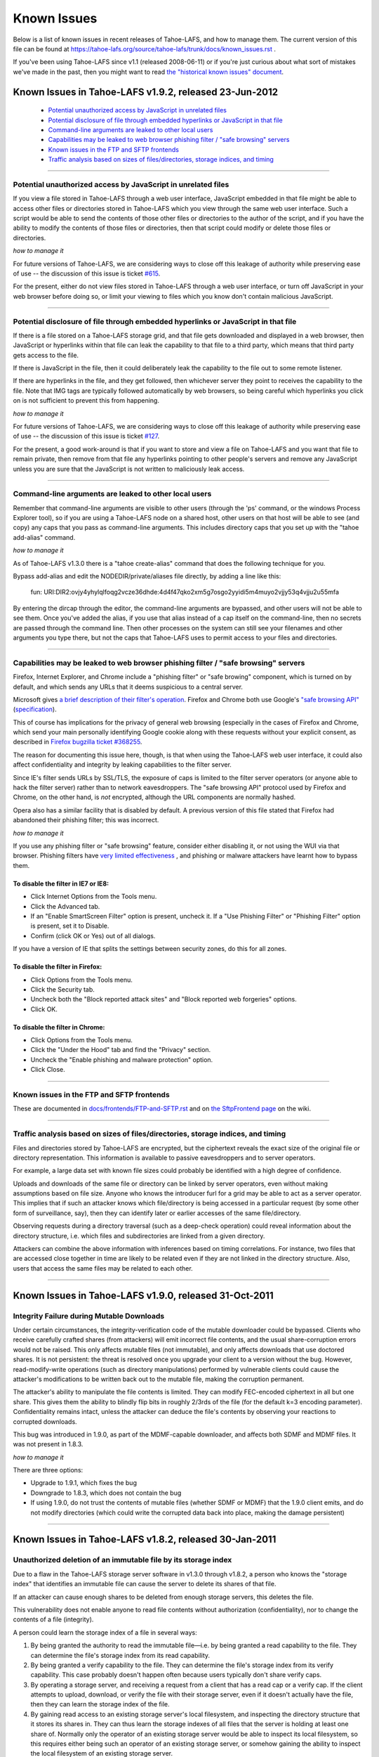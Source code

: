 ﻿
============
Known Issues
============

Below is a list of known issues in recent releases of Tahoe-LAFS, and how to
manage them.  The current version of this file can be found at
https://tahoe-lafs.org/source/tahoe-lafs/trunk/docs/known_issues.rst .

If you've been using Tahoe-LAFS since v1.1 (released 2008-06-11) or if you're
just curious about what sort of mistakes we've made in the past, then you might
want to read `the "historical known issues" document`_.

.. _the "historical known issues" document: historical/historical_known_issues.txt


Known Issues in Tahoe-LAFS v1.9.2, released 23-Jun-2012
=======================================================

  *  `Potential unauthorized access by JavaScript in unrelated files`_
  *  `Potential disclosure of file through embedded hyperlinks or JavaScript in that file`_
  *  `Command-line arguments are leaked to other local users`_
  *  `Capabilities may be leaked to web browser phishing filter / "safe browsing" servers`_
  *  `Known issues in the FTP and SFTP frontends`_
  *  `Traffic analysis based on sizes of files/directories, storage indices, and timing`_

----

Potential unauthorized access by JavaScript in unrelated files
--------------------------------------------------------------

If you view a file stored in Tahoe-LAFS through a web user interface,
JavaScript embedded in that file might be able to access other files or
directories stored in Tahoe-LAFS which you view through the same web
user interface.  Such a script would be able to send the contents of
those other files or directories to the author of the script, and if you
have the ability to modify the contents of those files or directories,
then that script could modify or delete those files or directories.

*how to manage it*

For future versions of Tahoe-LAFS, we are considering ways to close off
this leakage of authority while preserving ease of use -- the discussion
of this issue is ticket `#615`_.

For the present, either do not view files stored in Tahoe-LAFS through a
web user interface, or turn off JavaScript in your web browser before
doing so, or limit your viewing to files which you know don't contain
malicious JavaScript.

.. _#615: https://tahoe-lafs.org/trac/tahoe-lafs/ticket/615


----

Potential disclosure of file through embedded hyperlinks or JavaScript in that file
-----------------------------------------------------------------------------------

If there is a file stored on a Tahoe-LAFS storage grid, and that file
gets downloaded and displayed in a web browser, then JavaScript or
hyperlinks within that file can leak the capability to that file to a
third party, which means that third party gets access to the file.

If there is JavaScript in the file, then it could deliberately leak
the capability to the file out to some remote listener.

If there are hyperlinks in the file, and they get followed, then
whichever server they point to receives the capability to the
file. Note that IMG tags are typically followed automatically by web
browsers, so being careful which hyperlinks you click on is not
sufficient to prevent this from happening.

*how to manage it*

For future versions of Tahoe-LAFS, we are considering ways to close off
this leakage of authority while preserving ease of use -- the discussion
of this issue is ticket `#127`_.

For the present, a good work-around is that if you want to store and
view a file on Tahoe-LAFS and you want that file to remain private, then
remove from that file any hyperlinks pointing to other people's servers
and remove any JavaScript unless you are sure that the JavaScript is not
written to maliciously leak access.

.. _#127: https://tahoe-lafs.org/trac/tahoe-lafs/ticket/127


----

Command-line arguments are leaked to other local users
------------------------------------------------------

Remember that command-line arguments are visible to other users (through
the 'ps' command, or the windows Process Explorer tool), so if you are
using a Tahoe-LAFS node on a shared host, other users on that host will
be able to see (and copy) any caps that you pass as command-line
arguments.  This includes directory caps that you set up with the "tahoe
add-alias" command.

*how to manage it*

As of Tahoe-LAFS v1.3.0 there is a "tahoe create-alias" command that does
the following technique for you.

Bypass add-alias and edit the NODEDIR/private/aliases file directly, by
adding a line like this:

  fun: URI:DIR2:ovjy4yhylqlfoqg2vcze36dhde:4d4f47qko2xm5g7osgo2yyidi5m4muyo2vjjy53q4vjju2u55mfa

By entering the dircap through the editor, the command-line arguments
are bypassed, and other users will not be able to see them. Once you've
added the alias, if you use that alias instead of a cap itself on the
command-line, then no secrets are passed through the command line.  Then
other processes on the system can still see your filenames and other
arguments you type there, but not the caps that Tahoe-LAFS uses to permit
access to your files and directories.


----

Capabilities may be leaked to web browser phishing filter / "safe browsing" servers
-----------------------------------------------------------------------------------

Firefox, Internet Explorer, and Chrome include a "phishing filter" or
"safe browing" component, which is turned on by default, and which sends
any URLs that it deems suspicious to a central server.

Microsoft gives `a brief description of their filter's operation`_. Firefox
and Chrome both use Google's `"safe browsing API"`_ (`specification`_).

This of course has implications for the privacy of general web browsing
(especially in the cases of Firefox and Chrome, which send your main
personally identifying Google cookie along with these requests without your
explicit consent, as described in `Firefox bugzilla ticket #368255`_.

The reason for documenting this issue here, though, is that when using the
Tahoe-LAFS web user interface, it could also affect confidentiality and integrity
by leaking capabilities to the filter server.

Since IE's filter sends URLs by SSL/TLS, the exposure of caps is limited to
the filter server operators (or anyone able to hack the filter server) rather
than to network eavesdroppers. The "safe browsing API" protocol used by
Firefox and Chrome, on the other hand, is *not* encrypted, although the
URL components are normally hashed.

Opera also has a similar facility that is disabled by default. A previous
version of this file stated that Firefox had abandoned their phishing
filter; this was incorrect.

.. _a brief description of their filter's operation: https://blogs.msdn.com/ie/archive/2005/09/09/463204.aspx
.. _"safe browsing API": https://code.google.com/apis/safebrowsing/
.. _specification: https://code.google.com/p/google-safe-browsing/wiki/Protocolv2Spec
.. _Firefox bugzilla ticket #368255: https://bugzilla.mozilla.org/show_bug.cgi?id=368255


*how to manage it*

If you use any phishing filter or "safe browsing" feature, consider either
disabling it, or not using the WUI via that browser. Phishing filters have
`very limited effectiveness`_ , and phishing or malware attackers have learnt
how to bypass them.

.. _very limited effectiveness: http://lorrie.cranor.org/pubs/ndss-phish-tools-final.pdf

To disable the filter in IE7 or IE8:
++++++++++++++++++++++++++++++++++++

- Click Internet Options from the Tools menu.

- Click the Advanced tab.

- If an "Enable SmartScreen Filter" option is present, uncheck it.
  If a "Use Phishing Filter" or "Phishing Filter" option is present,
  set it to Disable.

- Confirm (click OK or Yes) out of all dialogs.

If you have a version of IE that splits the settings between security
zones, do this for all zones.

To disable the filter in Firefox:
+++++++++++++++++++++++++++++++++

- Click Options from the Tools menu.

- Click the Security tab.

- Uncheck both the "Block reported attack sites" and "Block reported
  web forgeries" options.

- Click OK.

To disable the filter in Chrome:
++++++++++++++++++++++++++++++++

- Click Options from the Tools menu.

- Click the "Under the Hood" tab and find the "Privacy" section.

- Uncheck the "Enable phishing and malware protection" option.

- Click Close.


----

Known issues in the FTP and SFTP frontends
------------------------------------------

These are documented in `docs/frontends/FTP-and-SFTP.rst`_ and on `the SftpFrontend page`_ on the wiki. 

.. _docs/frontends/FTP-and-SFTP.rst: frontends/FTP-and-SFTP.rst
.. _the SftpFrontend page: https://tahoe-lafs.org/trac/tahoe-lafs/wiki/SftpFrontend


----

Traffic analysis based on sizes of files/directories, storage indices, and timing
---------------------------------------------------------------------------------

Files and directories stored by Tahoe-LAFS are encrypted, but the ciphertext
reveals the exact size of the original file or directory representation.
This information is available to passive eavesdroppers and to server operators.

For example, a large data set with known file sizes could probably be
identified with a high degree of confidence.

Uploads and downloads of the same file or directory can be linked by server
operators, even without making assumptions based on file size. Anyone who
knows the introducer furl for a grid may be able to act as a server operator.
This implies that if such an attacker knows which file/directory is being
accessed in a particular request (by some other form of surveillance, say),
then they can identify later or earlier accesses of the same file/directory.

Observing requests during a directory traversal (such as a deep-check
operation) could reveal information about the directory structure, i.e.
which files and subdirectories are linked from a given directory.

Attackers can combine the above information with inferences based on timing
correlations. For instance, two files that are accessed close together in
time are likely to be related even if they are not linked in the directory
structure. Also, users that access the same files may be related to each other.


----

Known Issues in Tahoe-LAFS v1.9.0, released 31-Oct-2011
=======================================================


Integrity Failure during Mutable Downloads
------------------------------------------

Under certain circumstances, the integrity-verification code of the mutable
downloader could be bypassed. Clients who receive carefully crafted shares
(from attackers) will emit incorrect file contents, and the usual
share-corruption errors would not be raised. This only affects mutable files
(not immutable), and only affects downloads that use doctored shares. It is
not persistent: the threat is resolved once you upgrade your client to a
version without the bug. However, read-modify-write operations (such as
directory manipulations) performed by vulnerable clients could cause the
attacker's modifications to be written back out to the mutable file, making
the corruption permanent.

The attacker's ability to manipulate the file contents is limited. They can
modify FEC-encoded ciphertext in all but one share. This gives them the
ability to blindly flip bits in roughly 2/3rds of the file (for the default
k=3 encoding parameter). Confidentiality remains intact, unless the attacker
can deduce the file's contents by observing your reactions to corrupted
downloads.

This bug was introduced in 1.9.0, as part of the MDMF-capable downloader, and
affects both SDMF and MDMF files. It was not present in 1.8.3.

*how to manage it*

There are three options:

* Upgrade to 1.9.1, which fixes the bug
* Downgrade to 1.8.3, which does not contain the bug
* If using 1.9.0, do not trust the contents of mutable files (whether SDMF or
  MDMF) that the 1.9.0 client emits, and do not modify directories (which
  could write the corrupted data back into place, making the damage
  persistent)


.. _#1654: https://tahoe-lafs.org/trac/tahoe-lafs/ticket/1654

----

Known Issues in Tahoe-LAFS v1.8.2, released 30-Jan-2011
=======================================================


Unauthorized deletion of an immutable file by its storage index
---------------------------------------------------------------

Due to a flaw in the Tahoe-LAFS storage server software in v1.3.0 through
v1.8.2, a person who knows the "storage index" that identifies an immutable
file can cause the server to delete its shares of that file.

If an attacker can cause enough shares to be deleted from enough storage
servers, this deletes the file.

This vulnerability does not enable anyone to read file contents without
authorization (confidentiality), nor to change the contents of a file
(integrity).

A person could learn the storage index of a file in several ways:

1. By being granted the authority to read the immutable file—i.e. by being
   granted a read capability to the file. They can determine the file's
   storage index from its read capability.

2. By being granted a verify capability to the file. They can determine the
   file's storage index from its verify capability. This case probably
   doesn't happen often because users typically don't share verify caps.

3. By operating a storage server, and receiving a request from a client that
   has a read cap or a verify cap. If the client attempts to upload,
   download, or verify the file with their storage server, even if it doesn't
   actually have the file, then they can learn the storage index of the file.

4. By gaining read access to an existing storage server's local filesystem,
   and inspecting the directory structure that it stores its shares in. They
   can thus learn the storage indexes of all files that the server is holding
   at least one share of. Normally only the operator of an existing storage
   server would be able to inspect its local filesystem, so this requires
   either being such an operator of an existing storage server, or somehow
   gaining the ability to inspect the local filesystem of an existing storage
   server.

*how to manage it*

Tahoe-LAFS version v1.8.3 or newer (except v1.9a1) no longer has this flaw;
if you upgrade a storage server to a fixed release then that server is no
longer vulnerable to this problem.

Note that the issue is local to each storage server independently of other
storage servers—when you upgrade a storage server then that particular
storage server can no longer be tricked into deleting its shares of the
target file.

If you can't immediately upgrade your storage server to a version of
Tahoe-LAFS that eliminates this vulnerability, then you could temporarily
shut down your storage server. This would of course negatively impact
availability—clients would not be able to upload or download shares to that
particular storage server while it was shut down—but it would protect the
shares already stored on that server from being deleted as long as the server
is shut down.

If the servers that store shares of your file are running a version of
Tahoe-LAFS with this vulnerability, then you should think about whether
someone can learn the storage indexes of your files by one of the methods
described above. A person can not exploit this vulnerability unless they have
received a read cap or verify cap, or they control a storage server that has
been queried about this file by a client that has a read cap or a verify cap.

Tahoe-LAFS does not currently have a mechanism to limit which storage servers
can connect to your grid, but it does have a way to see which storage servers
have been connected to the grid. The Introducer's front page in the Web User
Interface has a list of all storage servers that the Introducer has ever seen
and the first time and the most recent time that it saw them. Each Tahoe-LAFS
gateway maintains a similar list on its front page in its Web User Interface,
showing all of the storage servers that it learned about from the Introducer,
when it first connected to that storage server, and when it most recently
connected to that storage server. These lists are stored in memory and are
reset to empty when the process is restarted.

See ticket `#1528`_ for technical details.

.. _#1528: https://tahoe-lafs.org/trac/tahoe-lafs/ticket/1528
